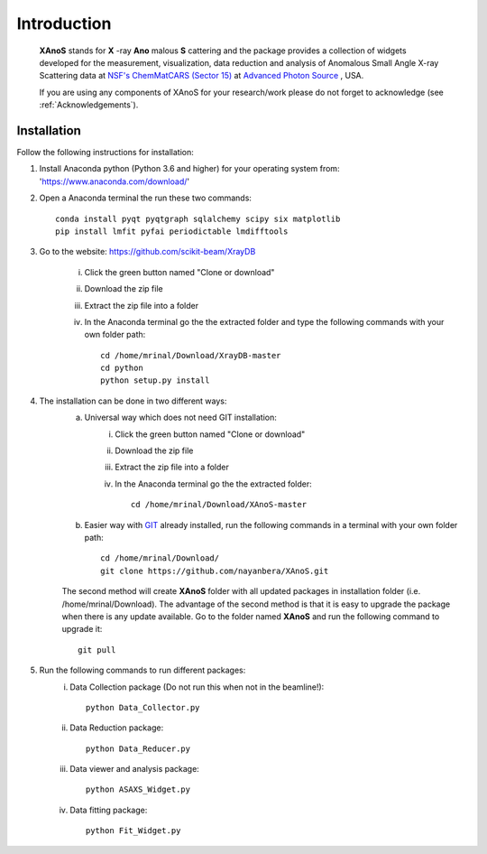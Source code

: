 .. _Introduction:

Introduction
============
    **XAnoS** stands for **X** -ray **Ano** malous **S** cattering and the package provides a collection of widgets developed for the measurement, visualization, data reduction and analysis
    of Anomalous Small Angle X-ray Scattering data at `NSF's ChemMatCARS (Sector 15) <https://chemmatcars.uchicago.edu/>`_  at `Advanced Photon Source <https://www.aps.anl.gov/>`_ , USA.

    If you are using any components of XAnoS for your research/work please do not forget to acknowledge (see :ref:`Acknowledgements`).

.. _Installation:

Installation
************
Follow the following instructions for installation:

1) Install Anaconda python (Python 3.6 and higher) for your operating system from: 'https://www.anaconda.com/download/'
2) Open a Anaconda terminal the run these two commands::

    conda install pyqt pyqtgraph sqlalchemy scipy six matplotlib
    pip install lmfit pyfai periodictable lmdifftools

3) Go to the website: https://github.com/scikit-beam/XrayDB

	i) Click the green button named "Clone or download"
	ii) Download the zip file
	iii) Extract the zip file into a folder
	iv) In the Anaconda terminal go the the extracted folder and type the following commands with your own folder path::

   		cd /home/mrinal/Download/XrayDB-master
   		cd python
   		python setup.py install

4) The installation can be done in two different ways:
    a) Universal way which does not need GIT installation:
	    i) Click the green button named "Clone or download"
	    ii) Download the zip file
   	    iii) Extract the zip file into a folder
   	    iv) In the Anaconda terminal go the the extracted folder::

   	            cd /home/mrinal/Download/XAnoS-master

    b) Easier way with `GIT <https://git-scm.com/book/en/v2/Getting-Started-Installing-Git>`_ already installed, run the following commands in a terminal with your own folder path::

        cd /home/mrinal/Download/
        git clone https://github.com/nayanbera/XAnoS.git

    The second method will create **XAnoS** folder with all updated packages in installation folder (i.e. /home/mrinal/Download). The advantage of the second method is that it is easy to upgrade the package when there is any update available. Go to the folder named **XAnoS** and run the following command to upgrade it::

            git pull

5) Run the following commands to run different packages:
    i) Data Collection package (Do not run this when not in the beamline!)::

         python Data_Collector.py

    ii) Data Reduction package::

         python Data_Reducer.py

    iii) Data viewer and analysis package::

             python ASAXS_Widget.py

    iv) Data fitting package::

         python Fit_Widget.py

